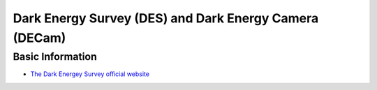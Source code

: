 Dark Energy Survey (DES) and Dark Energy Camera (DECam)
=======================================================

Basic Information
-----------------

-  `The Dark Energey Survey official
   website <https://www.darkenergysurvey.org/>`__

